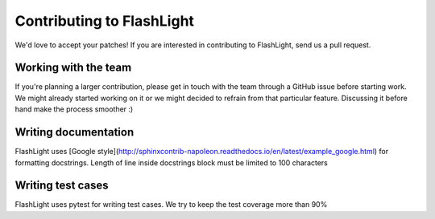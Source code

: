 **************************
Contributing to FlashLight
**************************
We'd love to accept your patches! If you are interested in contributing to FlashLight, send us a pull request.

Working with the team
=====================
If you're planning a larger contribution, please get in touch with the team through a GitHub issue before starting work. We might already started working on it or we might decided to refrain from that particular feature. Discussing it before hand make the process smoother :)

Writing documentation
=====================
FlashLight uses [Google style](http://sphinxcontrib-napoleon.readthedocs.io/en/latest/example_google.html)
for formatting docstrings. Length of line inside docstrings block must be limited to 100 characters

Writing test cases
=================
FlashLight uses pytest for writing test cases. We try to keep the test coverage more than 90%